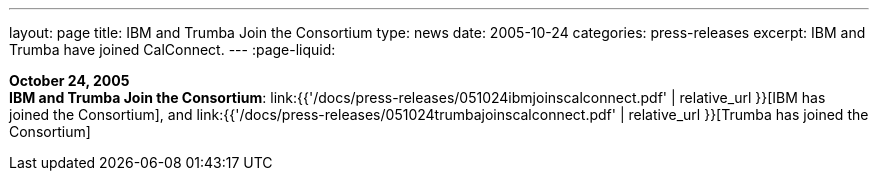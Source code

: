 ---
layout: page
title:  IBM and Trumba Join the Consortium
type: news
date: 2005-10-24
categories: press-releases
excerpt: IBM and Trumba have joined CalConnect.
---
:page-liquid:

*October 24, 2005* +
*IBM and Trumba Join the Consortium*:
link:{{'/docs/press-releases/051024ibmjoinscalconnect.pdf' | relative_url }}[IBM has joined the Consortium], and
link:{{'/docs/press-releases/051024trumbajoinscalconnect.pdf' | relative_url }}[Trumba has joined the Consortium]